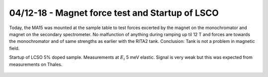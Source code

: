 04/12-18 - Magnet force test and Startup of LSCO
^^^^^^^^^^^^^^^^^^^^^^^^^^^^^^^^^^^^^^^^^^^^^^^^

Today, the MA15 was mounted at the sample table to test forces excerted by the magnet on the monochromator and magnet on the secondary spectrometer. No malfunction of anything during ramping up til 12 T and forces are towards the monochromator and of same strengths as earlier with the RITA2 tank. Conclusion: Tank is not a problem in magnetic field.

Startup of LCSO 5% doped sample. Measurements at :math:`E_i` 5 meV elastic. Signal is very weak but this was expected from measurements on Thales.


.. figure:: LSCO_Elastic.png
  :width: 45%
  :align: center